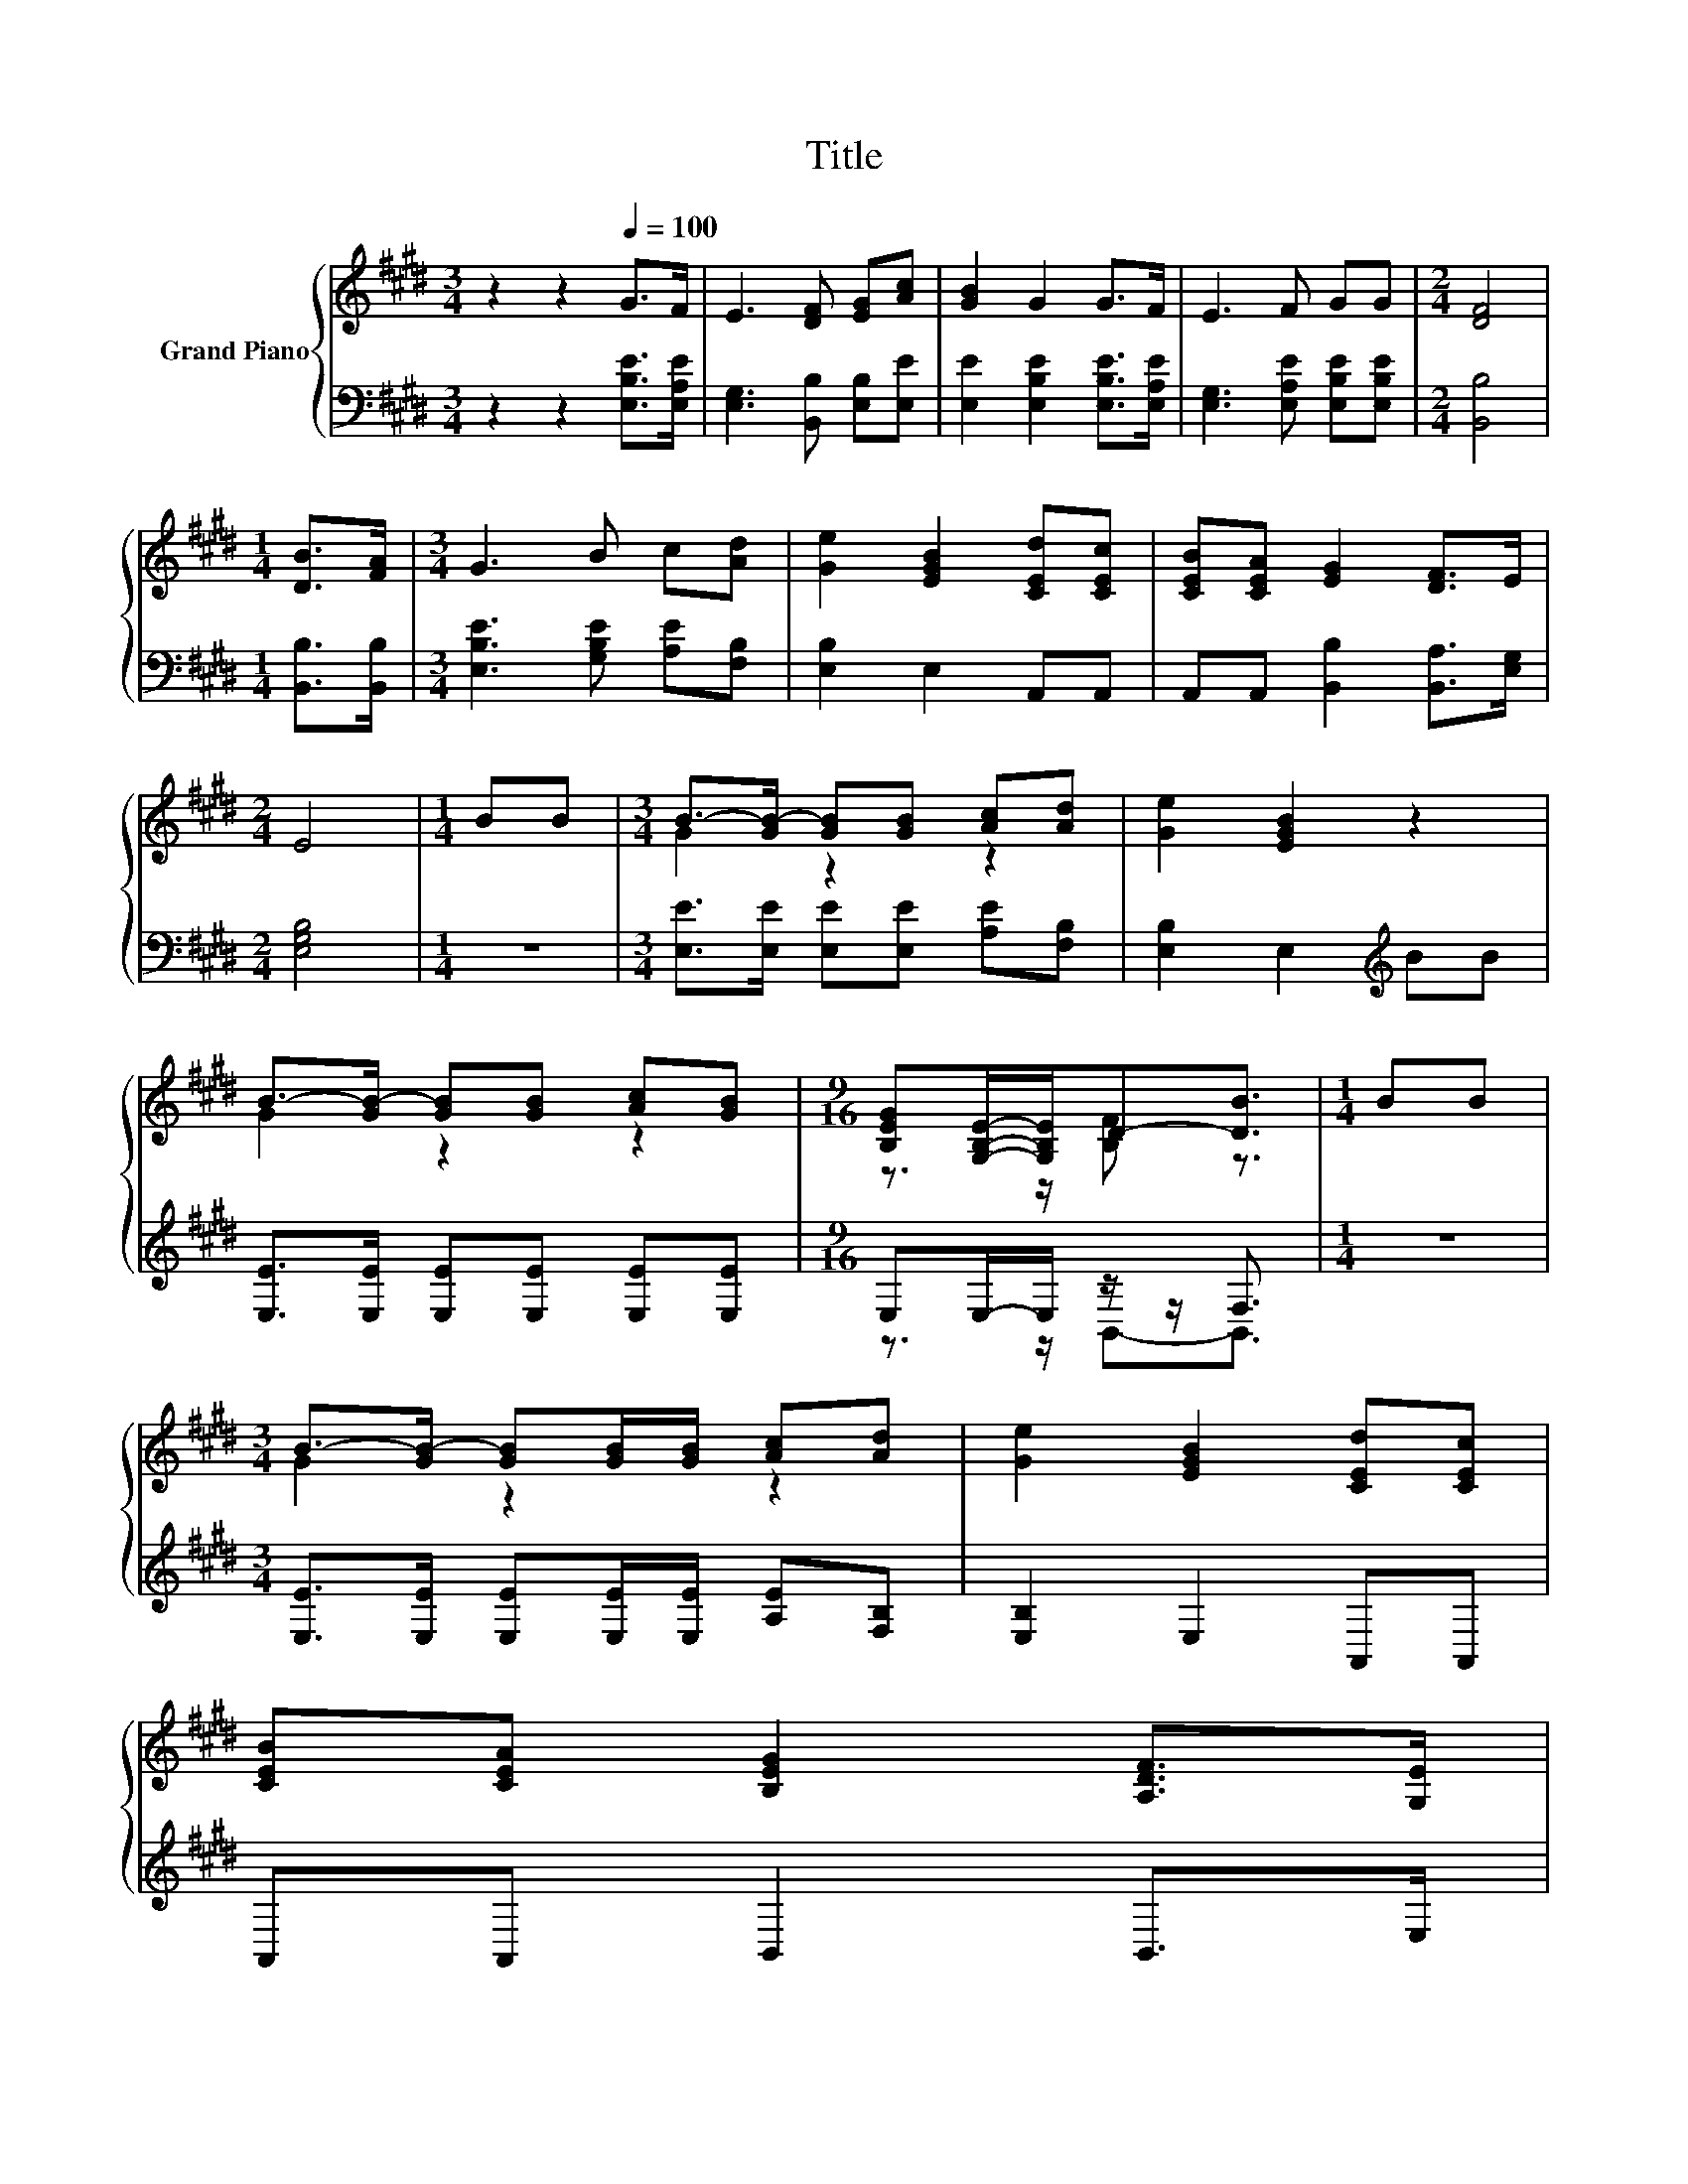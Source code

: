 X:1
T:Title
%%score { ( 1 3 ) | ( 2 4 ) }
L:1/8
M:3/4
K:E
V:1 treble nm="Grand Piano"
V:3 treble 
V:2 bass 
V:4 bass 
V:1
 z2 z2[Q:1/4=100] G>F | E3 [DF] [EG][Ac] | [GB]2 G2 G>F | E3 F GG |[M:2/4] [DF]4 | %5
[M:1/4] [DB]>[FA] |[M:3/4] G3 B c[Ad] | [Ge]2 [EGB]2 [CEd][CEc] | [CEB][CEA] [EG]2 [DF]>E | %9
[M:2/4] E4 |[M:1/4] BB |[M:3/4] B->[GB-] [GB][GB] [Ac][Ad] | [Ge]2 [EGB]2 z2 | %13
 B->[GB-] [GB][GB] [Ac][GB] |[M:9/16] [B,EG][G,B,E]/-[G,B,E]/D-[DB]3/2 |[M:1/4] BB | %16
[M:3/4] B->[GB-] [GB][GB]/[GB]/ [Ac][Ad] | [Ge]2 [EGB]2 [CEd][CEc] | %18
 [CEB][CEA] [B,EG]2 [A,DF]>[Q:1/4=80][G,E][Q:1/4=98][Q:1/4=97][Q:1/4=95][Q:1/4=93][Q:1/4=92][Q:1/4=90][Q:1/4=88][Q:1/4=87][Q:1/4=85][Q:1/4=83][Q:1/4=82][Q:1/4=78][Q:1/4=77] | %19
[M:2/4] [G,E]4 |] %20
V:2
 z2 z2 [E,B,E]>[E,A,E] | [E,G,]3 [B,,B,] [E,B,][E,E] | [E,E]2 [E,B,E]2 [E,B,E]>[E,A,E] | %3
 [E,G,]3 [E,A,E] [E,B,E][E,B,E] |[M:2/4] [B,,B,]4 |[M:1/4] [B,,B,]>[B,,B,] | %6
[M:3/4] [E,B,E]3 [G,B,E] [A,E][F,B,] | [E,B,]2 E,2 A,,A,, | A,,A,, [B,,B,]2 [B,,A,]>[E,G,] | %9
[M:2/4] [E,G,B,]4 |[M:1/4] z2 |[M:3/4] [E,E]>[E,E] [E,E][E,E] [A,E][F,B,] | %12
 [E,B,]2 E,2[K:treble] BB | [E,E]>[E,E] [E,E][E,E] [E,E][E,E] |[M:9/16] E,E,/-E,/ z/ z/ F,3/2 | %15
[M:1/4] z2 |[M:3/4] [E,E]>[E,E] [E,E][E,E]/[E,E]/ [A,E][F,B,] | [E,B,]2 E,2 A,,A,, | %18
 A,,A,, B,,2 B,,>E, |[M:2/4] E,4 |] %20
V:3
 x6 | x6 | x6 | x6 |[M:2/4] x4 |[M:1/4] x2 |[M:3/4] x6 | x6 | x6 |[M:2/4] x4 |[M:1/4] x2 | %11
[M:3/4] G2 z2 z2 | x6 | G2 z2 z2 |[M:9/16] z3/2 z/ [B,F] z3/2 |[M:1/4] x2 |[M:3/4] G2 z2 z2 | x6 | %18
 x6 |[M:2/4] x4 |] %20
V:4
 x6 | x6 | x6 | x6 |[M:2/4] x4 |[M:1/4] x2 |[M:3/4] x6 | x6 | x6 |[M:2/4] x4 |[M:1/4] x2 | %11
[M:3/4] x6 | x4[K:treble] x2 | x6 |[M:9/16] z3/2 z/ B,,-B,,3/2 |[M:1/4] x2 |[M:3/4] x6 | x6 | x6 | %19
[M:2/4] x4 |] %20

